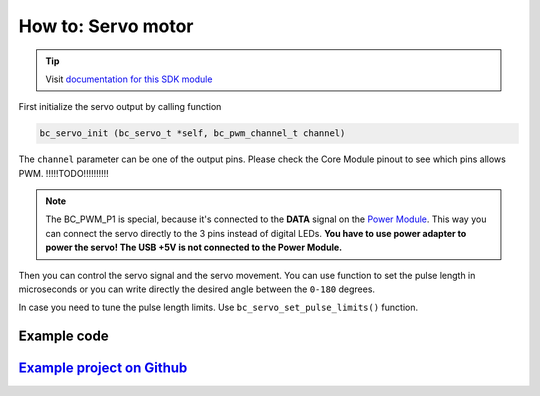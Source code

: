 ###################
How to: Servo motor
###################

.. tip::

    Visit `documentation for this SDK module <https://sdk.hardwario.com/group__bc__servo.html>`_

First initialize the servo output by calling function

.. code-block:: c

    bc_servo_init (bc_servo_t *self, bc_pwm_channel_t channel)

The ``channel`` parameter can be one of the output pins. Please check the Core Module pinout to see which pins allows PWM. !!!!!TODO!!!!!!!!!!

.. code-block:: c
    :linenos:

    BC_PWM_P0
    BC_PWM_P1  // Power Module LED connector
    BC_PWM_P2
    BC_PWM_P3
    BC_PWM_P6
    BC_PWM_P7
    BC_PWM_P8
    BC_PWM_P12
    BC_PWM_P14

.. note::

    The BC_PWM_P1 is special, because it's connected to the **DATA** signal on the `Power Module <https://shop.hardwario.com/power-module/>`_.
    This way you can connect the servo directly to the 3 pins instead of digital LEDs.
    **You have to use power adapter to power the servo! The USB +5V is not connected to the Power Module.**

Then you can control the servo signal and the servo movement.
You can use function to set the pulse length in microseconds or you can write directly the desired angle between the ``0-180`` degrees.

.. code-block:: c
    :linenos:

    bc_servo_set_microseconds (bc_servo_t *self, uint16_t us)
    bc_servo_get_angle (bc_servo_t *self)

In case you need to tune the pulse length limits. Use ``bc_servo_set_pulse_limits()`` function.

************
Example code
************

.. code-block:: c
    :linenos:

    bc_servo_t servo;

    void application_init()
    {
        bc_servo_init(&servo, BC_PWM_P0);
        bc_servo_set_microseconds(&servo, 1500);
    }

*****************************************************************************************************
`Example project on Github <https://github.com/blavka/bcf-test-servo/blob/master/app/application.c>`_
*****************************************************************************************************


